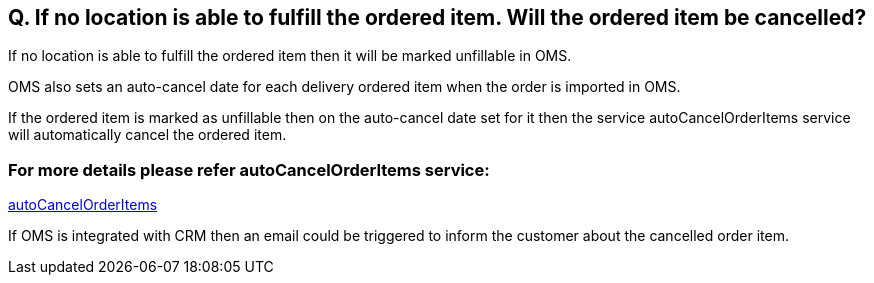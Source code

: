 == Q. If no location is able to fulfill the ordered item. Will the ordered item be cancelled?

If no location is able to fulfill the ordered item then it will be marked unfillable in OMS.

OMS also sets an auto-cancel date for each delivery ordered item when the order is imported in OMS. 

If the ordered item is marked as unfillable then on the auto-cancel date set for it then the service autoCancelOrderItems service will automatically cancel the ordered item.

=== For more details please refer autoCancelOrderItems service:
link:../Services/autoCancelOrderItems.adoc[autoCancelOrderItems]

If OMS is integrated with CRM then an email could be triggered to inform the customer about the cancelled order item.
